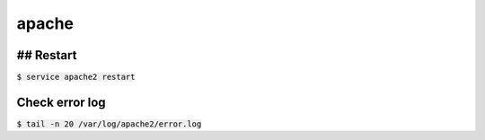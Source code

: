 apache
========

## Restart
--------
:code:`$ service apache2 restart`


Check error log
--------

:code:`$ tail -n 20 /var/log/apache2/error.log`
